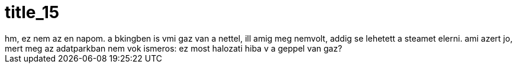 = title_15

:slug: title_15
:category: regi
:tags: hu
:date: 2005-08-28T14:32:35Z
++++
hm, ez nem az en napom. a bkingben is vmi gaz van a nettel, ill amig meg nemvolt, addig se lehetett a steamet elerni. ami azert jo, mert meg az adatparkban nem vok ismeros: ez most halozati hiba v a geppel van gaz?
++++
